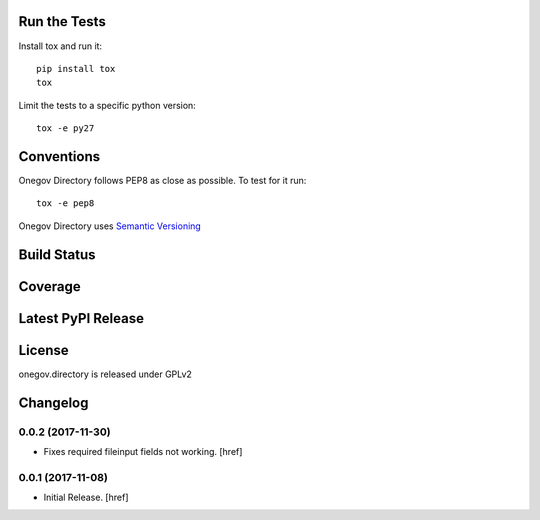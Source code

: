 

Run the Tests
-------------

Install tox and run it::

    pip install tox
    tox

Limit the tests to a specific python version::

    tox -e py27

Conventions
-----------

Onegov Directory follows PEP8 as close as possible. To test for it run::

    tox -e pep8

Onegov Directory uses `Semantic Versioning <http://semver.org/>`_

Build Status
------------

.. image:: https://travis-ci.org/OneGov/onegov.directory.png
  :target: https://travis-ci.org/OneGov/onegov.directory
  :alt: Build Status

Coverage
--------

.. image:: https://coveralls.io/repos/OneGov/onegov.directory/badge.png?branch=master
  :target: https://coveralls.io/r/OneGov/onegov.directory?branch=master
  :alt: Project Coverage

Latest PyPI Release
-------------------

.. image:: https://badge.fury.io/py/onegov.directory.svg
    :target: https://badge.fury.io/py/onegov.directory
    :alt: Latest PyPI Release

License
-------
onegov.directory is released under GPLv2

Changelog
---------

0.0.2 (2017-11-30)
~~~~~~~~~~~~~~~~~~~~~

- Fixes required fileinput fields not working.
  [href]

0.0.1 (2017-11-08)
~~~~~~~~~~~~~~~~~~~~~

- Initial Release.
  [href]


